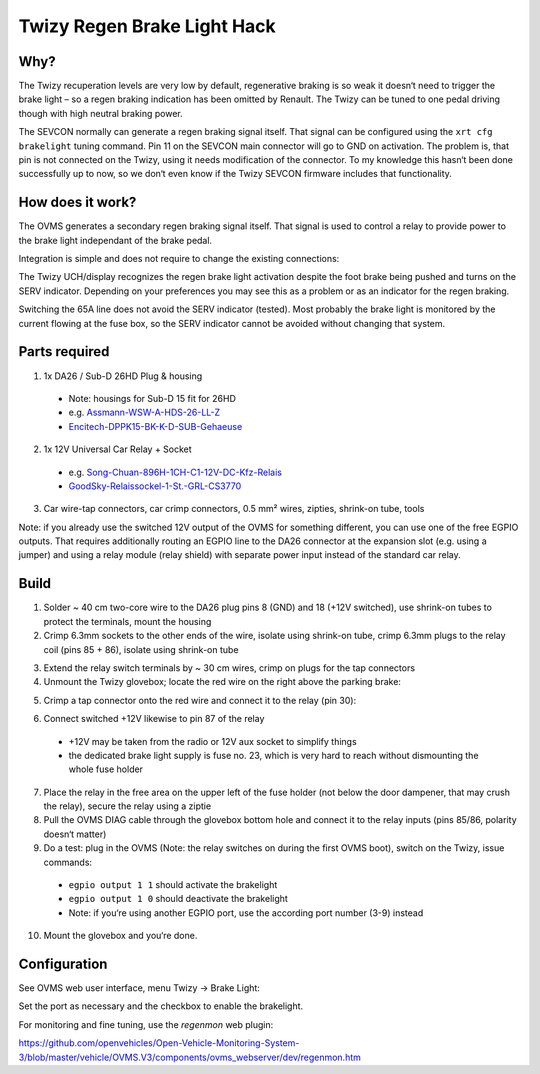 ----------------------------
Twizy Regen Brake Light Hack
----------------------------

^^^^
Why?
^^^^

The Twizy recuperation levels are very low by default, regenerative braking is so weak it doesn‘t need to trigger the brake light – so a regen braking indication has been omitted by Renault. The Twizy can be tuned to one pedal driving though with high neutral braking power.

The SEVCON normally can generate a regen braking signal itself. That signal can be configured using the ``xrt cfg brakelight`` tuning command. Pin 11 on the SEVCON main connector will go to GND on activation. The problem is, that pin is not connected on the Twizy, using it needs modification of the connector. To my knowledge this hasn‘t been done successfully up to now, so we don‘t even know if the Twizy SEVCON firmware includes that functionality.

^^^^^^^^^^^^^^^^^
How does it work?
^^^^^^^^^^^^^^^^^

The OVMS generates a secondary regen braking signal itself. That signal is used to control a relay to provide power to the brake light independant of the brake pedal.

Integration is simple and does not require to change the existing connections:

.. image:: brakehack1.png

The Twizy UCH/display recognizes the regen brake light activation despite the foot brake being pushed and turns on the SERV indicator. Depending on your preferences you may see this as a problem or as an indicator for the regen braking.

Switching the 65A line does not avoid the SERV indicator (tested). Most probably the brake light is monitored by the current flowing at the fuse box, so the SERV indicator cannot be avoided without changing that system.

^^^^^^^^^^^^^^
Parts required
^^^^^^^^^^^^^^

1. 1x DA26 / Sub-D 26HD Plug & housing

  * Note: housings for Sub-D 15 fit for 26HD
  * e.g. `Assmann-WSW-A-HDS-26-LL-Z <https://www.voelkner.de/products/45955/Assmann-WSW-A-HDS-26-LL-Z-D-SUB-Stiftleiste-180-Polzahl-26-Loetkelch-1St..html>`_
  * `Encitech-DPPK15-BK-K-D-SUB-Gehaeuse <https://www.voelkner.de/products/1043836/Encitech-DPPK15-BK-K-D-SUB-Gehaeuse-Polzahl-15-Kunststoff-180-Schwarz-1St..html>`_

2. 1x 12V Universal Car Relay + Socket

  * e.g. `Song-Chuan-896H-1CH-C1-12V-DC-Kfz-Relais <https://www.voelkner.de/products/37453/Song-Chuan-896H-1CH-C1-12V-DC-Kfz-Relais-12-V-DC-50A-1-Wechsler.html>`_
  * `GoodSky-Relaissockel-1-St.-GRL-CS3770 <https://www.voelkner.de/products/54579/GoodSky-Relaissockel-1-St.-GRL-CS3770.html>`_

3. Car wire-tap connectors, car crimp connectors, 0.5 mm² wires, zipties, shrink-on tube, tools

Note: if you already use the switched 12V output of the OVMS for something different, you can use one of the free EGPIO outputs. That requires additionally routing an EGPIO line to the DA26 connector at the expansion slot (e.g. using a jumper) and using a relay module (relay shield) with separate power input instead of the standard car relay.

^^^^^
Build
^^^^^

1. Solder ~ 40 cm two-core wire to the DA26 plug pins 8 (GND) and 18 (+12V switched), use shrink-on tubes to protect the terminals, mount the housing

2. Crimp 6.3mm sockets to the other ends of the wire, isolate using shrink-on tube, crimp 6.3mm plugs to the relay coil (pins 85 + 86), isolate using shrink-on tube

.. image:: brakehack2.jpg
.. image:: brakehack3.jpg

3. Extend the relay switch terminals by ~ 30 cm wires, crimp on plugs for the tap connectors

4. Unmount the Twizy glovebox; locate the red wire on the right above the parking brake:

.. image:: brakehack4.jpg

5. Crimp a tap connector onto the red wire and connect it to the relay (pin 30):

.. image:: brakehack5.jpg

6. Connect switched +12V likewise to pin 87 of the relay

  * +12V may be taken from the radio or 12V aux socket to simplify things
  * the dedicated brake light supply is fuse no. 23, which is very hard to reach without dismounting the whole fuse holder

7. Place the relay in the free area on the upper left of the fuse holder (not below the door dampener, that may crush the relay), secure the relay using a ziptie

8. Pull the OVMS DIAG cable through the glovebox bottom hole and connect it to the relay inputs (pins 85/86, polarity doesn‘t matter)

9. Do a test: plug in the OVMS (Note: the relay switches on during the first OVMS boot), switch on the Twizy, issue commands:

  * ``egpio output 1 1`` should activate the brakelight
  * ``egpio output 1 0`` should deactivate the brakelight
  * Note: if you‘re using another EGPIO port, use the according port number (3-9) instead

10. Mount the glovebox and you‘re done.

^^^^^^^^^^^^^
Configuration
^^^^^^^^^^^^^

See OVMS web user interface, menu Twizy → Brake Light:

.. image:: brakehack6.png

Set the port as necessary and the checkbox to enable the brakelight.

For monitoring and fine tuning, use the *regenmon* web plugin:

https://github.com/openvehicles/Open-Vehicle-Monitoring-System-3/blob/master/vehicle/OVMS.V3/components/ovms_webserver/dev/regenmon.htm

